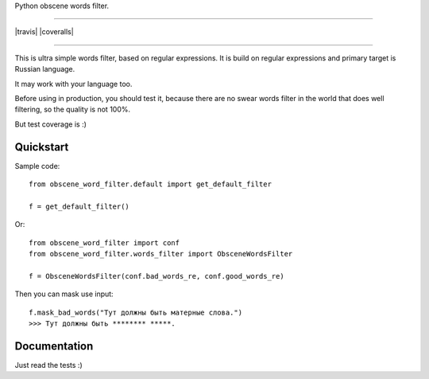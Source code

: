 Python obscene words filter.

---------------

|python| |pypi| |travis| |coveralls| |license|

---------------


This is ultra simple words filter, based on regular expressions.
It is build on regular expressions and primary target is Russian language.

It may work with your language too.

Before using in production, you should test it, because there are
no swear words filter in the world that does well filtering,
so the quality is not 100%.

But test coverage is :)


Quickstart
----------

Sample code::

    from obscene_word_filter.default import get_default_filter

    f = get_default_filter()

Or::

    from obscene_word_filter import conf
    from obscene_word_filter.words_filter import ObsceneWordsFilter

    f = ObsceneWordsFilter(conf.bad_words_re, conf.good_words_re)

Then you can mask use input::

    f.mask_bad_words("Тут должны быть матерные слова.")
    >>> Тут должны быть ******** *****.


Documentation
-------------
Just read the tests :)


.. |pypi| image:: https://img.shields.io/pypi/v/python-obscene-words-filter.svg?style=flat-square
    :target: https://pypi.python.org/pypi/python-obscene-words-filter
    :alt: pypi

.. |license| image:: https://img.shields.io/github/license/asyncee/python-obscene-words-filter.svg?style=flat-square
    :target: https://github.com/asyncee/python-obscene-words-filter/blob/master/LICENSE.txt
    :alt: MIT License

.. |python| image:: https://img.shields.io/badge/python-2.7-green.svg?style=flat-square
    :target: https://pypi.python.org/pypi/python-obscene-words-filter
    :alt: Python 2.7
